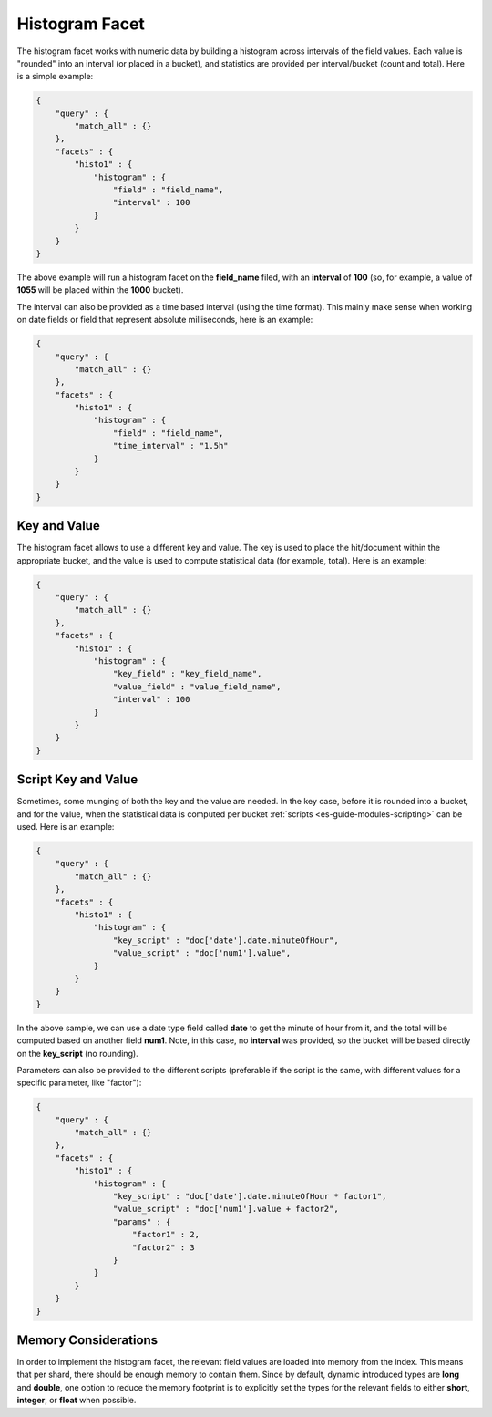 .. _es-guide-reference-api-search-facets-histogram-facet:

===============
Histogram Facet
===============

The histogram facet works with numeric data by building a histogram across intervals of the field values. Each value is "rounded" into an interval (or placed in a bucket), and statistics are provided per interval/bucket (count and total). Here is a simple example:


.. code-block:: js


    {
        "query" : {
            "match_all" : {}
        },
        "facets" : {
            "histo1" : {
                "histogram" : {
                    "field" : "field_name",
                    "interval" : 100
                }
            }
        }
    }    


The above example will run a histogram facet on the **field_name** filed, with an **interval** of **100** (so, for example, a value of **1055** will be placed within the **1000** bucket).


The interval can also be provided as a time based interval (using the time format). This mainly make sense when working on date fields or field that represent absolute milliseconds, here is an example:


.. code-block:: js


    {
        "query" : {
            "match_all" : {}
        },
        "facets" : {
            "histo1" : {
                "histogram" : {
                    "field" : "field_name",
                    "time_interval" : "1.5h"
                }
            }
        }
    }    



Key and Value
=============

The histogram facet allows to use a different key and value. The key is used to place the hit/document within the appropriate bucket, and the value is used to compute statistical data (for example, total). Here is an example:


.. code-block:: js


    {
        "query" : {
            "match_all" : {}
        },
        "facets" : {
            "histo1" : {
                "histogram" : {
                    "key_field" : "key_field_name",
                    "value_field" : "value_field_name",
                    "interval" : 100
                }
            }
        }
    }    


Script Key and Value
====================

Sometimes, some munging of both the key and the value are needed. In the key case, before it is rounded into a bucket, and for the value, when the statistical data is computed per bucket :ref:`scripts <es-guide-modules-scripting>`  can be used. Here is an example:


.. code-block:: js


    {
        "query" : {
            "match_all" : {}
        },
        "facets" : {
            "histo1" : {
                "histogram" : {
                    "key_script" : "doc['date'].date.minuteOfHour",
                    "value_script" : "doc['num1'].value",
                }
            }
        }
    }    


In the above sample, we can use a date type field called **date** to get the minute of hour from it, and the total will be computed based on another field **num1**. Note, in this case, no **interval** was provided, so the bucket will be based directly on the **key_script** (no rounding).


Parameters can also be provided to the different scripts (preferable if the script is the same, with different values for a specific parameter, like "factor"):


.. code-block:: js


    {
        "query" : {
            "match_all" : {}
        },
        "facets" : {
            "histo1" : {
                "histogram" : {
                    "key_script" : "doc['date'].date.minuteOfHour * factor1",
                    "value_script" : "doc['num1'].value + factor2",
                    "params" : {
                        "factor1" : 2,
                        "factor2" : 3
                    }
                }
            }
        }
    }    


Memory Considerations
=====================

In order to implement the histogram facet, the relevant field values are loaded into memory from the index. This means that per shard, there should be enough memory to contain them. Since by default, dynamic introduced types are **long** and **double**, one option to reduce the memory footprint is to explicitly set the types for the relevant fields to either **short**, **integer**, or **float** when possible.
